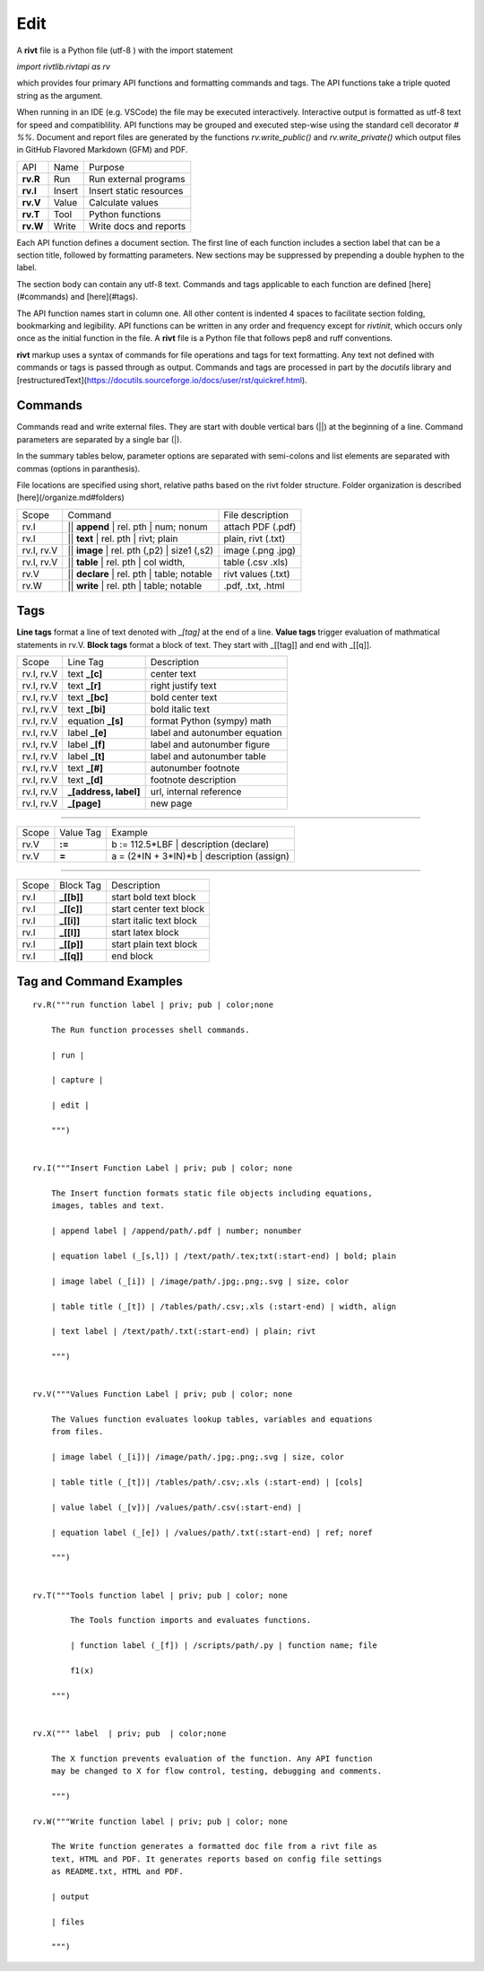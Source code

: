 
Edit
====

A **rivt** file is a Python file (utf-8 ) with the import statement

*import rivtlib.rivtapi as rv*

which provides four primary API functions and formatting commands and tags.
The API functions take a triple quoted string as the argument.

When running in an IDE (e.g. VSCode) the file may be executed interactively.
Interactive output is formatted as utf-8 text for speed and compatiblility. API
functions may be grouped and executed step-wise using the standard cell
decorator *# %%*. Document and report files are generated by the functions
*rv.write_public()* and *rv.write_private()* which output files in GitHub
Flavored Markdown (GFM) and PDF.

=========== ============ =========================
API         Name          Purpose
----------- ------------ -------------------------
**rv.R**    Run           Run external programs
**rv.I**    Insert        Insert static resources 
**rv.V**    Value         Calculate values
**rv.T**    Tool          Python functions
**rv.W**    Write         Write docs and reports
=========== ============ =========================

Each API function defines a document section. The first line of each function
includes a section label that can be a section title, followed by formatting
parameters. New sections may be suppressed by prepending a double hyphen to the
label.

The section body can contain any utf-8 text. Commands and tags applicable to
each function are defined [here](#commands) and [here](#tags).

The API function names start in column one. All other content is indented 4
spaces to facilitate section folding, bookmarking and legibility. API functions
can be written in any order and frequency except for *rivtinit*, which occurs
only once as the initial function in the file. A **rivt** file is a Python file
that follows pep8 and ruff conventions.

**rivt** markup uses a syntax of commands for file operations and tags for text
formatting. Any text not defined with commands or tags is passed through as
output. Commands and tags are processed in part by the *docutils* library and 
[restructuredText](https://docutils.sourceforge.io/docs/user/rst/quickref.html).


Commands
--------

Commands read and write external files. They are start with double vertical
bars (||) at the beginning of a line. Command parameters are separated by a
single bar (|).

In the summary tables below, parameter options are separated with semi-colons
and list elements are separated with commas (options in paranthesis).

File locations are specified using short, relative paths based on the rivt
folder structure. Folder organization is described [here](/organize.md#folders)

============ =============================================== ===================  
Scope                       Command                          File description
------------ ----------------------------------------------- -------------------
rv.I          || **append** | rel. pth | num; nonum          attach PDF (.pdf)
rv.I          || **text** | rel. pth | rivt; plain           plain, rivt (.txt)
rv.I, rv.V    || **image**  | rel. pth (,p2) | size1 (,s2)   image (.png .jpg)
rv.I, rv.V    || **table** | rel. pth | col width,           table (.csv .xls)
rv.V          || **declare** | rel. pth | table; notable     rivt values (.txt)
rv.W          || **write** | rel. pth | table; notable       .pdf, .txt, .html
============ =============================================== ===================


Tags
----

**Line tags** format a line of text denoted with *_[tag]* at the end of a line.
**Value tags** trigger evaluation of mathmatical statements in rv.V. **Block
tags** format a block of text. They start with _[[tag]] and end with _[[q]].

================ ======================= ===================================
Scope             Line Tag                    Description
---------------- ----------------------- -----------------------------------
rv.I, rv.V        text **_[c]**             center text
rv.I, rv.V        text **_[r]**             right justify text
rv.I, rv.V        text **_[bc]**            bold center text
rv.I, rv.V        text **_[bi]**            bold italic text
rv.I, rv.V        equation **_[s]**         format Python (sympy) math 
rv.I, rv.V        label **_[e]**            label and autonumber equation
rv.I, rv.V        label **_[f]**            label and autonumber figure
rv.I, rv.V        label **_[t]**            label and autonumber table
rv.I, rv.V        text **_[#]**             autonumber footnote
rv.I, rv.V        text **_[d]**             footnote description
rv.I, rv.V        **_[address, label]**     url, internal reference
rv.I, rv.V        **_[page]**               new page
================ ======================= ===================================

----------------------------------------------------------------------------

======= =========== ========================================================  
Scope    Value Tag                   Example
------- ----------- --------------------------------------------------------
rv.V     **:=**       b := 112.5*LBF | description (declare)    
rv.V     **=**        a = (2*IN + 3*IN)*b | description  (assign)   
======= =========== ========================================================  

-----------------------------------------------------------------------------

========== ============= ===============================
Scope        Block Tag         Description
---------- ------------- -------------------------------
rv.I        **_[[b]]**       start bold text block
rv.I        **_[[c]]**       start center text block
rv.I        **_[[i]]**       start italic text block
rv.I        **_[[l]]**       start latex block
rv.I        **_[[p]]**       start plain text block
rv.I        **_[[q]]**       end block
========== ============= ===============================



Tag and Command Examples
--------------------------


::

    rv.R("""run function label | priv; pub | color;none
    
        The Run function processes shell commands.
        
        | run |
        
        | capture | 
        
        | edit |
        
        """)
    
    
    rv.I("""Insert Function Label | priv; pub | color; none
                            
        The Insert function formats static file objects including equations,
        images, tables and text.
                
        | append label | /append/path/.pdf | number; nonumber       
    
        | equation label (_[s,l]) | /text/path/.tex;txt(:start-end) | bold; plain
        
        | image label (_[i]) | /image/path/.jpg;.png;.svg | size, color
    
        | table title (_[t]) | /tables/path/.csv;.xls (:start-end) | width, align
    
        | text label | /text/path/.txt(:start-end) | plain; rivt
    
        """)
    
    
    rv.V("""Values Function Label | priv; pub | color; none
                
        The Values function evaluates lookup tables, variables and equations
        from files.
    
        | image label (_[i])| /image/path/.jpg;.png;.svg | size, color
    
        | table title (_[t])| /tables/path/.csv;.xls (:start-end) | [cols]
    
        | value label (_[v])| /values/path/.csv(:start-end) | 
    
        | equation label (_[e]) | /values/path/.txt(:start-end) | ref; noref
    
        """)
      
    
    rv.T("""Tools function label | priv; pub | color; none
    
            The Tools function imports and evaluates functions.
                    
            | function label (_[f]) | /scripts/path/.py | function name; file
            
            f1(x)
    
        """)
    
    
    rv.X(""" label  | priv; pub  | color;none
    
        The X function prevents evaluation of the function. Any API function
        may be changed to X for flow control, testing, debugging and comments.
    
        """)
    
    rv.W("""Write function label | priv; pub | color; none
    
        The Write function generates a formatted doc file from a rivt file as
        text, HTML and PDF. It generates reports based on config file settings
        as README.txt, HTML and PDF.
    
        | output
        
        | files
    
        """)

